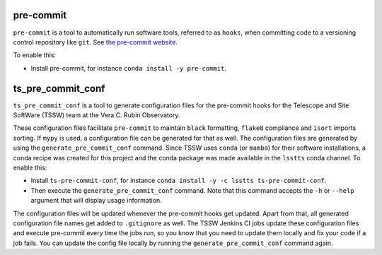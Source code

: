 ##########
pre-commit
##########

``pre-commit`` is a tool to automatically run software tools, referred to as ``hooks``, when committing code to a versioning control repository like ``git``.
See `the pre-commit website <https://pre-commit.com/>`_.

To enable this:

* Install pre-commit, for instance ``conda install -y pre-commit``.



##################
ts_pre_commit_conf
##################

``ts_pre_commit_conf`` is a tool to generate configuration files for the pre-commit hooks for the Telescope and Site SoftWare (TSSW) team at the Vera C. Rubin Observatory.

These configuration files facilitate ``pre-commit`` to maintain ``black`` formatting, ``flake8`` compliance and ``isort`` imports sorting.
If ``mypy`` is used, a configuration file can be generated for that as well.
The configuration files are generated by using the ``generate_pre_commit_conf`` command.
Since TSSW uses ``conda`` (or ``mamba``) for their software installations, a conda recipe was created for this project and the conda package was made available in the ``lsstts`` conda channel.
To enable this:

* Install ``ts-pre-commit-conf``, for instance ``conda install -y -c lsstts ts-pre-commit-conf``.
* Then execute the ``generate_pre_commit_conf`` command.
  Note that this command accepts the ``-h`` or ``--help`` argument that will display usage information.

The configuration files will be updated whenever the pre-commit hooks get updated.
Apart from that, all generated configuration file names get added to ``.gitignore`` as well.
The TSSW Jenkins CI jobs update these configuration files and execute pre-commit every time the jobs run, so you know that you need to update them locally and fix your code if a job fails.
You can update the config file locally by running the ``generate_pre_commit_conf`` command again.
